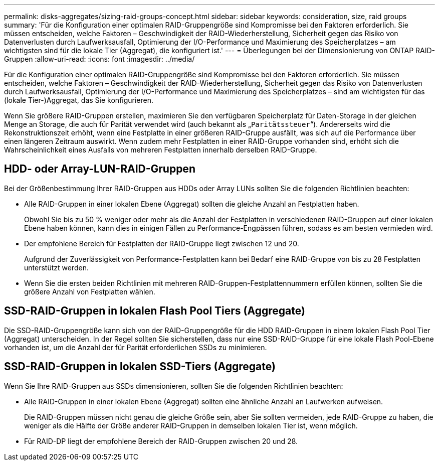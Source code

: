 ---
permalink: disks-aggregates/sizing-raid-groups-concept.html 
sidebar: sidebar 
keywords: consideration, size, raid groups 
summary: 'Für die Konfiguration einer optimalen RAID-Gruppengröße sind Kompromisse bei den Faktoren erforderlich. Sie müssen entscheiden, welche Faktoren – Geschwindigkeit der RAID-Wiederherstellung, Sicherheit gegen das Risiko von Datenverlusten durch Laufwerksausfall, Optimierung der I/O-Performance und Maximierung des Speicherplatzes – am wichtigsten sind für die lokale Tier (Aggregat), die konfiguriert ist.' 
---
= Überlegungen bei der Dimensionierung von ONTAP RAID-Gruppen
:allow-uri-read: 
:icons: font
:imagesdir: ../media/


[role="lead"]
Für die Konfiguration einer optimalen RAID-Gruppengröße sind Kompromisse bei den Faktoren erforderlich. Sie müssen entscheiden, welche Faktoren – Geschwindigkeit der RAID-Wiederherstellung, Sicherheit gegen das Risiko von Datenverlusten durch Laufwerksausfall, Optimierung der I/O-Performance und Maximierung des Speicherplatzes – sind am wichtigsten für das (lokale Tier-)Aggregat, das Sie konfigurieren.

Wenn Sie größere RAID-Gruppen erstellen, maximieren Sie den verfügbaren Speicherplatz für Daten-Storage in der gleichen Menge an Storage, die auch für Parität verwendet wird (auch bekannt als „`Paritätssteuer`“). Andererseits wird die Rekonstruktionszeit erhöht, wenn eine Festplatte in einer größeren RAID-Gruppe ausfällt, was sich auf die Performance über einen längeren Zeitraum auswirkt. Wenn zudem mehr Festplatten in einer RAID-Gruppe vorhanden sind, erhöht sich die Wahrscheinlichkeit eines Ausfalls von mehreren Festplatten innerhalb derselben RAID-Gruppe.



== HDD- oder Array-LUN-RAID-Gruppen

Bei der Größenbestimmung Ihrer RAID-Gruppen aus HDDs oder Array LUNs sollten Sie die folgenden Richtlinien beachten:

* Alle RAID-Gruppen in einer lokalen Ebene (Aggregat) sollten die gleiche Anzahl an Festplatten haben.
+
Obwohl Sie bis zu 50 % weniger oder mehr als die Anzahl der Festplatten in verschiedenen RAID-Gruppen auf einer lokalen Ebene haben können, kann dies in einigen Fällen zu Performance-Engpässen führen, sodass es am besten vermieden wird.

* Der empfohlene Bereich für Festplatten der RAID-Gruppe liegt zwischen 12 und 20.
+
Aufgrund der Zuverlässigkeit von Performance-Festplatten kann bei Bedarf eine RAID-Gruppe von bis zu 28 Festplatten unterstützt werden.

* Wenn Sie die ersten beiden Richtlinien mit mehreren RAID-Gruppen-Festplattennummern erfüllen können, sollten Sie die größere Anzahl von Festplatten wählen.




== SSD-RAID-Gruppen in lokalen Flash Pool Tiers (Aggregate)

Die SSD-RAID-Gruppengröße kann sich von der RAID-Gruppengröße für die HDD RAID-Gruppen in einem lokalen Flash Pool Tier (Aggregat) unterscheiden. In der Regel sollten Sie sicherstellen, dass nur eine SSD-RAID-Gruppe für eine lokale Flash Pool-Ebene vorhanden ist, um die Anzahl der für Parität erforderlichen SSDs zu minimieren.



== SSD-RAID-Gruppen in lokalen SSD-Tiers (Aggregate)

Wenn Sie Ihre RAID-Gruppen aus SSDs dimensionieren, sollten Sie die folgenden Richtlinien beachten:

* Alle RAID-Gruppen in einer lokalen Ebene (Aggregat) sollten eine ähnliche Anzahl an Laufwerken aufweisen.
+
Die RAID-Gruppen müssen nicht genau die gleiche Größe sein, aber Sie sollten vermeiden, jede RAID-Gruppe zu haben, die weniger als die Hälfte der Größe anderer RAID-Gruppen in demselben lokalen Tier ist, wenn möglich.

* Für RAID-DP liegt der empfohlene Bereich der RAID-Gruppen zwischen 20 und 28.


